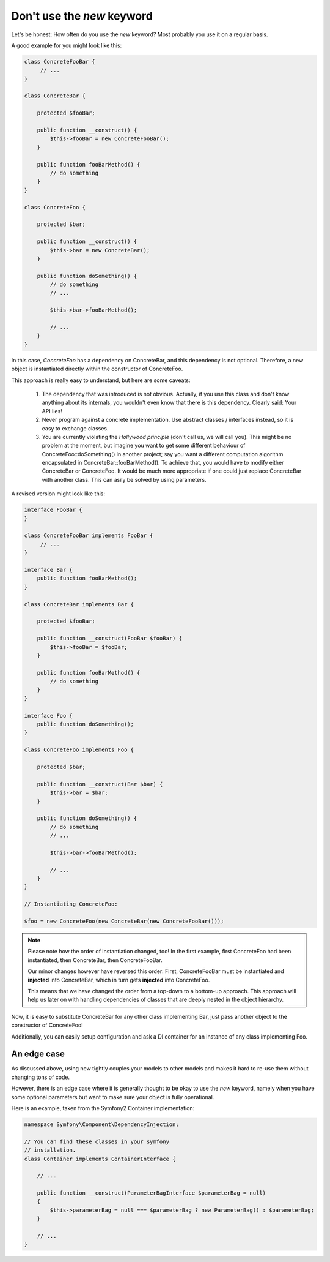 .. index::
   single: Appendix One, What might change for you when programming


Don't use the `new` keyword
===========================

Let's be honest: How often do you use the `new` keyword? Most probably you use it
on a regular basis.

A good example for you might look like this:

.. code-block:: php

   class ConcreteFooBar {
        // ...
   }

   class ConcreteBar {

       protected $fooBar;

       public function __construct() {
           $this->fooBar = new ConcreteFooBar();
       }

       public function fooBarMethod() {
           // do something
       }
   }

   class ConcreteFoo {

       protected $bar;

       public function __construct() {
           $this->bar = new ConcreteBar();
       }

       public function doSomething() {
           // do something
           // ...

           $this->bar->fooBarMethod();

           // ...
       }
   }

In this case, `ConcreteFoo` has a dependency on ConcreteBar, and this dependency is not optional. Therefore, a new object is instantiated directly within the constructor of ConcreteFoo.

This approach is really easy to understand, but here are some caveats:

 1. The dependency that was introduced is not obvious. Actually, if you use this class and don't know anything about its internals, you wouldn't even know that there is this dependency. Clearly said: Your API lies!
 2. Never program against a concrete implementation. Use abstract classes / interfaces instead, so it is easy to exchange classes.
 3. You are currently violating the `Hollywood principle` (don't call us, we will call you).
    This might be no problem at the moment, but imagine you want to get some
    different behaviour of ConcreteFoo::doSomething() in another project; say
    you want a different computation algorithm encapsulated in ConcreteBar::fooBarMethod().
    To achieve that, you would have to modify either ConcreteBar or ConcreteFoo.
    It would be much more appropriate if one could just replace ConcreteBar with another class.
    This can asily be solved by using parameters.

A revised version might look like this:

.. code-block:: php

   interface FooBar {
   }

   class ConcreteFooBar implements FooBar {
        // ...
   }

   interface Bar {
       public function fooBarMethod();
   }

   class ConcreteBar implements Bar {

       protected $fooBar;

       public function __construct(FooBar $fooBar) {
           $this->fooBar = $fooBar;
       }

       public function fooBarMethod() {
           // do something
       }
   }

   interface Foo {
       public function doSomething();
   }

   class ConcreteFoo implements Foo {

       protected $bar;

       public function __construct(Bar $bar) {
           $this->bar = $bar;
       }

       public function doSomething() {
           // do something
           // ...

           $this->bar->fooBarMethod();

           // ...
       }
   }

   // Instantiating ConcreteFoo:

   $foo = new ConcreteFoo(new ConcreteBar(new ConcreteFooBar()));

.. note::

   Please note how the order of instantiation changed, too! In the first example,
   first ConcreteFoo had been instantiated, then ConcreteBar, then ConcreteFooBar.

   Our minor changes however have reversed this order: First, ConcreteFooBar must
   be instantiated and **injected** into ConcreteBar, which in turn gets **injected**
   into ConcreteFoo.

   This means that we have changed the order from a top-down to a bottom-up
   approach. This approach will help us later on with handling dependencies
   of classes that are deeply nested in the object hierarchy.

Now, it is easy to substitute ConcreteBar for any other class implementing Bar,
just pass another object to the constructor of ConcreteFoo!

Additionally, you can easily setup configuration and ask a DI container for an instance
of any class implementing Foo.


An edge case
------------

As discussed above, using new tightly couples your models to other models
and makes it hard to re-use them without changing tons of code.

However, there is an edge case where it is generally thought to be okay
to use the `new` keyword, namely when you have some optional parameters but
want to make sure your object is fully operational.

Here is an example, taken from the Symfony2 Container implementation:

.. code-block:: php

   namespace Symfony\Component\DependencyInjection;

   // You can find these classes in your symfony
   // installation.
   class Container implements ContainerInterface {

       // ...

       public function __construct(ParameterBagInterface $parameterBag = null)
       {
           $this->parameterBag = null === $parameterBag ? new ParameterBag() : $parameterBag;
       }

       // ...
   }




